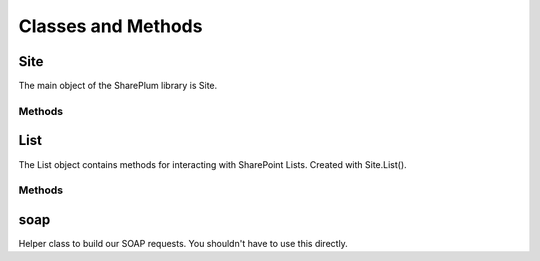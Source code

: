 Classes and Methods
===================

Site
----
The main object of the SharePlum library is Site.

.. py:class:: Site(url [, auth=None, verify_ssl=True])

    Main Site object used to interact with your SharePoint site.

Methods
^^^^^^^

.. py:function:: AddList(listName, description, templateID)

    Adds a list to your site with the provided name, description, and template.

    Valid Templates include:

    * Announcements
    * Contacts
    * Custom List in Datasheet View
    * DataSources
    * Discussion Board
    * Document Library
    * Events
    * Form Library
    * Issues
    * Links
    * Picture Library
    * Survey
    * Tasks

.. py:function:: DeleteList(listName)

    Delete a list on your site with the provided List Name.

.. py:function:: GetListCollection()

    Returns information about the lists for the Site.

.. py:function:: GetUsers([rowlimit=0])

    Returns information on the userbase of the current Site.

.. py:function:: List(listNmae)

    Returns a List object for the list with 'listName' on the current Site.

List
----

The List object contains methods for interacting with SharePoint Lists.  Created with Site.List().

Methods
^^^^^^^

.. py:function:: GetListItems([viewname=None, fields=None, query=None, rowlimit=0])

    * viewname - A valid View Name for the current List.
    * fields - Instead of a View we can pass the individual columns we want.
    * query - A filter we can apply.
    * rowlimit - Limit the number of rows returned

.. py:function:: GetList()

    This is already run when the List object is initialized.  You can access the returned data under self.schema

.. py:function:: GetView(viewname)

    Information about the provided View Name for the current list.

.. py:function:: GetViewCollection()

    This is already run when the List object is initialized.  You can access the returned data under self.views

.. py:function:: UpdateList()

    Does nothing.  TODO.

.. py:function:: UpdateListItems(data, kind)

    Add or edit data on the current List.

    * data - Python Dictionary eg.::

        data = {'Movie': 'Elf', 'Length': '1h 37min'}

    * kind - 'New', 'Update', or 'Delete'

    When using kind='Delete' the data parameter becomes a list of IDs. eg.::
        
        data = ['46, '201', '403', '456']

.. py:function:: GetAttachmentCollection(_id)

    Get a list of attachements for the row with the provided ID.

soap
----

Helper class to build our SOAP requests. You shouldn't have to use this directly.
